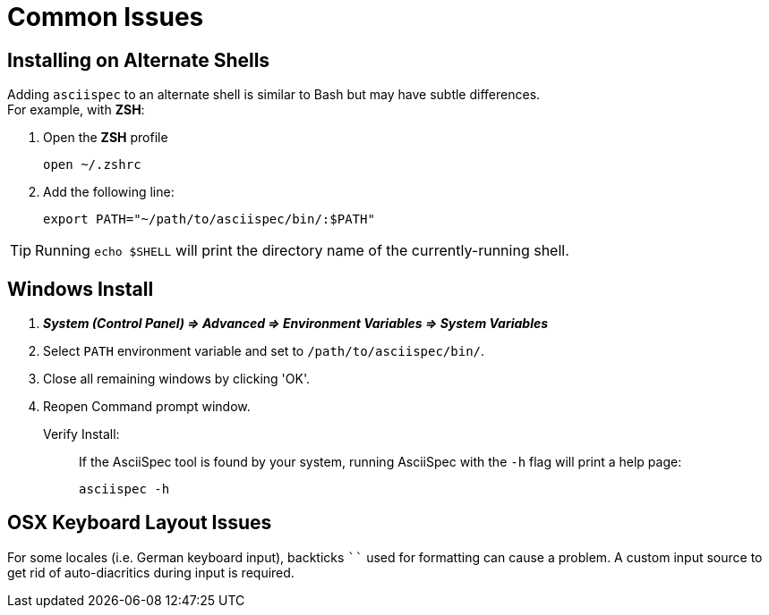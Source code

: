 = Common Issues

[.language-bash]
== Installing on Alternate Shells

Adding `asciispec` to an alternate shell is similar to Bash but may have subtle differences. +
For example, with *ZSH*:

1. Open the *ZSH* profile
+
`pass:[open ~/.zshrc]`
+
2. Add the following line:
+
`pass:[export PATH="~/path/to/asciispec/bin/:$PATH"]`

TIP: Running `echo $SHELL` will print the directory name of the currently-running shell.

[.language-bash]
== Windows Install

. *_System (Control Panel) => Advanced => Environment Variables => System Variables_*
. Select `PATH` environment variable and set to `/path/to/asciispec/bin/`.
. Close all remaining windows by clicking 'OK'.
. Reopen Command prompt window.


Verify Install: ::
If the AsciiSpec tool is found by your system, running AsciiSpec with the `-h` flag will print a help page:
+
[source,bash]
asciispec -h

[.language-bash]
== OSX Keyboard Layout Issues

For some locales (i.e. German keyboard input), backticks `pass:[``]` used for formatting can cause a problem.
A custom input source to get rid of auto-diacritics during input is required.

